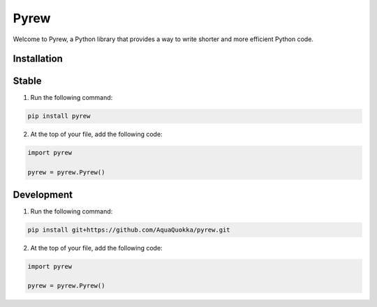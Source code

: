 =============
Pyrew
=============

Welcome to Pyrew, a Python library that provides a way to write shorter and more efficient Python code.

Installation
------------

Stable
------------

1. Run the following command:

.. code-block:: bash

    pip install pyrew

2. At the top of your file, add the following code:

.. code-block:: python

    import pyrew

    pyrew = pyrew.Pyrew()
    

Development
------------

1. Run the following command:

.. code-block:: bash

    pip install git+https://github.com/AquaQuokka/pyrew.git

2. At the top of your file, add the following code:

.. code-block:: python

    import pyrew

    pyrew = pyrew.Pyrew()
